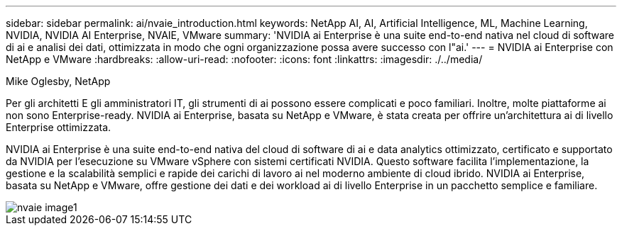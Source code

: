 ---
sidebar: sidebar 
permalink: ai/nvaie_introduction.html 
keywords: NetApp AI, AI, Artificial Intelligence, ML, Machine Learning, NVIDIA, NVIDIA AI Enterprise, NVAIE, VMware 
summary: 'NVIDIA ai Enterprise è una suite end-to-end nativa nel cloud di software di ai e analisi dei dati, ottimizzata in modo che ogni organizzazione possa avere successo con l"ai.' 
---
= NVIDIA ai Enterprise con NetApp e VMware
:hardbreaks:
:allow-uri-read: 
:nofooter: 
:icons: font
:linkattrs: 
:imagesdir: ./../media/


Mike Oglesby, NetApp

[role="lead"]
Per gli architetti E gli amministratori IT, gli strumenti di ai possono essere complicati e poco familiari. Inoltre, molte piattaforme ai non sono Enterprise-ready. NVIDIA ai Enterprise, basata su NetApp e VMware, è stata creata per offrire un'architettura ai di livello Enterprise ottimizzata.

NVIDIA ai Enterprise è una suite end-to-end nativa del cloud di software di ai e data analytics ottimizzato, certificato e supportato da NVIDIA per l'esecuzione su VMware vSphere con sistemi certificati NVIDIA. Questo software facilita l'implementazione, la gestione e la scalabilità semplici e rapide dei carichi di lavoro ai nel moderno ambiente di cloud ibrido. NVIDIA ai Enterprise, basata su NetApp e VMware, offre gestione dei dati e dei workload ai di livello Enterprise in un pacchetto semplice e familiare.

image::nvaie_image1.png[nvaie image1]

